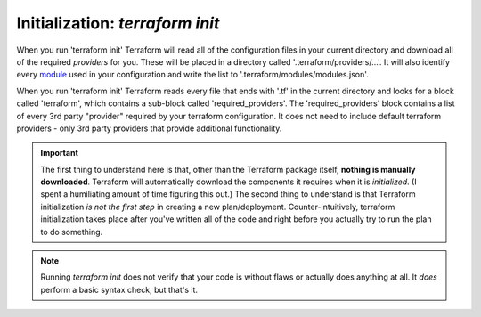 Initialization: `terraform init`
================================

When you run 'terraform init' Terraform will read all of the configuration files in your current directory and download all of the required *providers* for you. These will be placed in a directory called '.terraform/providers/...'. It will also identify every `module <https://www.terraform.io/docs/glossary#module>`_ used in your configuration and write the list to '.terraform/modules/modules.json'.

When you run 'terraform init' Terraform reads every file that ends with '.tf' in the current directory and looks for a block called  'terraform', which contains a sub-block called 'required_providers'. The 'required_providers' block contains a list of every 3rd party "provider" required by your terraform configuration. It does not need to include default terraform providers - only 3rd party providers that provide additional functionality.

.. important::
   The first thing to understand here is that, other than the Terraform package itself, **nothing is manually downloaded**. Terraform will automatically download the components it requires when it is *initialized*. (I spent a humiliating amount of time figuring this out.) The second thing to understand is that Terraform initialization *is not the first step* in creating a new plan/deployment. Counter-intuitively, terraform initialization takes place after you've written all of the code and right before you actually try to run the plan to do something.

.. note::
   Running `terraform init` does not verify that your code is without flaws or actually does anything at all. It *does* perform a basic syntax check, but that's it.


